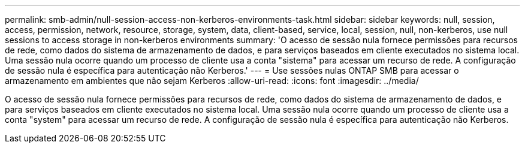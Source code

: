 ---
permalink: smb-admin/null-session-access-non-kerberos-environments-task.html 
sidebar: sidebar 
keywords: null, session, access, permission, network, resource, storage, system, data, client-based, service, local, session, null, non-kerberos, use null sessions to access storage in non-kerberos environments 
summary: 'O acesso de sessão nula fornece permissões para recursos de rede, como dados do sistema de armazenamento de dados, e para serviços baseados em cliente executados no sistema local. Uma sessão nula ocorre quando um processo de cliente usa a conta "sistema" para acessar um recurso de rede. A configuração de sessão nula é específica para autenticação não Kerberos.' 
---
= Use sessões nulas ONTAP SMB para acessar o armazenamento em ambientes que não sejam Kerberos
:allow-uri-read: 
:icons: font
:imagesdir: ../media/


[role="lead"]
O acesso de sessão nula fornece permissões para recursos de rede, como dados do sistema de armazenamento de dados, e para serviços baseados em cliente executados no sistema local. Uma sessão nula ocorre quando um processo de cliente usa a conta "system" para acessar um recurso de rede. A configuração de sessão nula é específica para autenticação não Kerberos.
